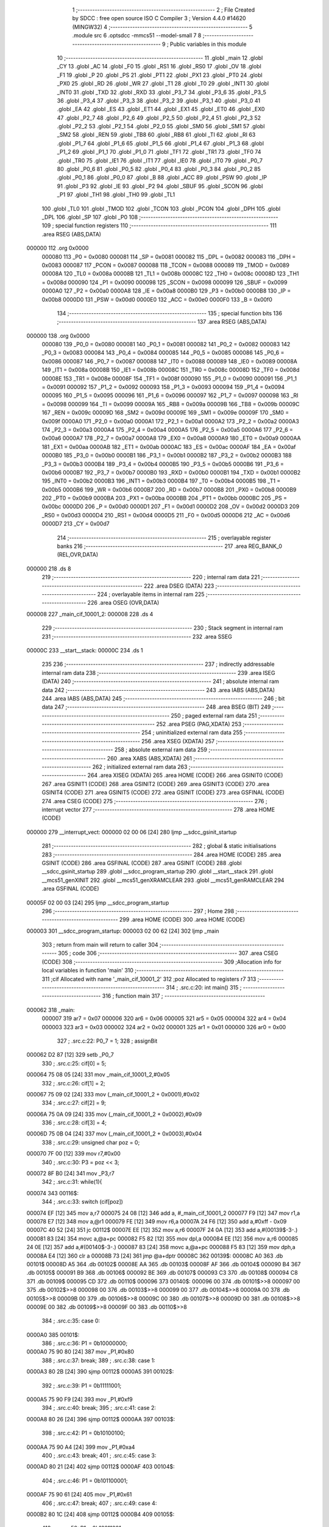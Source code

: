                                       1 ;--------------------------------------------------------
                                      2 ; File Created by SDCC : free open source ISO C Compiler 
                                      3 ; Version 4.4.0 #14620 (MINGW32)
                                      4 ;--------------------------------------------------------
                                      5 	.module src
                                      6 	.optsdcc -mmcs51 --model-small
                                      7 	
                                      8 ;--------------------------------------------------------
                                      9 ; Public variables in this module
                                     10 ;--------------------------------------------------------
                                     11 	.globl _main
                                     12 	.globl _CY
                                     13 	.globl _AC
                                     14 	.globl _F0
                                     15 	.globl _RS1
                                     16 	.globl _RS0
                                     17 	.globl _OV
                                     18 	.globl _F1
                                     19 	.globl _P
                                     20 	.globl _PS
                                     21 	.globl _PT1
                                     22 	.globl _PX1
                                     23 	.globl _PT0
                                     24 	.globl _PX0
                                     25 	.globl _RD
                                     26 	.globl _WR
                                     27 	.globl _T1
                                     28 	.globl _T0
                                     29 	.globl _INT1
                                     30 	.globl _INT0
                                     31 	.globl _TXD
                                     32 	.globl _RXD
                                     33 	.globl _P3_7
                                     34 	.globl _P3_6
                                     35 	.globl _P3_5
                                     36 	.globl _P3_4
                                     37 	.globl _P3_3
                                     38 	.globl _P3_2
                                     39 	.globl _P3_1
                                     40 	.globl _P3_0
                                     41 	.globl _EA
                                     42 	.globl _ES
                                     43 	.globl _ET1
                                     44 	.globl _EX1
                                     45 	.globl _ET0
                                     46 	.globl _EX0
                                     47 	.globl _P2_7
                                     48 	.globl _P2_6
                                     49 	.globl _P2_5
                                     50 	.globl _P2_4
                                     51 	.globl _P2_3
                                     52 	.globl _P2_2
                                     53 	.globl _P2_1
                                     54 	.globl _P2_0
                                     55 	.globl _SM0
                                     56 	.globl _SM1
                                     57 	.globl _SM2
                                     58 	.globl _REN
                                     59 	.globl _TB8
                                     60 	.globl _RB8
                                     61 	.globl _TI
                                     62 	.globl _RI
                                     63 	.globl _P1_7
                                     64 	.globl _P1_6
                                     65 	.globl _P1_5
                                     66 	.globl _P1_4
                                     67 	.globl _P1_3
                                     68 	.globl _P1_2
                                     69 	.globl _P1_1
                                     70 	.globl _P1_0
                                     71 	.globl _TF1
                                     72 	.globl _TR1
                                     73 	.globl _TF0
                                     74 	.globl _TR0
                                     75 	.globl _IE1
                                     76 	.globl _IT1
                                     77 	.globl _IE0
                                     78 	.globl _IT0
                                     79 	.globl _P0_7
                                     80 	.globl _P0_6
                                     81 	.globl _P0_5
                                     82 	.globl _P0_4
                                     83 	.globl _P0_3
                                     84 	.globl _P0_2
                                     85 	.globl _P0_1
                                     86 	.globl _P0_0
                                     87 	.globl _B
                                     88 	.globl _ACC
                                     89 	.globl _PSW
                                     90 	.globl _IP
                                     91 	.globl _P3
                                     92 	.globl _IE
                                     93 	.globl _P2
                                     94 	.globl _SBUF
                                     95 	.globl _SCON
                                     96 	.globl _P1
                                     97 	.globl _TH1
                                     98 	.globl _TH0
                                     99 	.globl _TL1
                                    100 	.globl _TL0
                                    101 	.globl _TMOD
                                    102 	.globl _TCON
                                    103 	.globl _PCON
                                    104 	.globl _DPH
                                    105 	.globl _DPL
                                    106 	.globl _SP
                                    107 	.globl _P0
                                    108 ;--------------------------------------------------------
                                    109 ; special function registers
                                    110 ;--------------------------------------------------------
                                    111 	.area RSEG    (ABS,DATA)
      000000                        112 	.org 0x0000
                           000080   113 _P0	=	0x0080
                           000081   114 _SP	=	0x0081
                           000082   115 _DPL	=	0x0082
                           000083   116 _DPH	=	0x0083
                           000087   117 _PCON	=	0x0087
                           000088   118 _TCON	=	0x0088
                           000089   119 _TMOD	=	0x0089
                           00008A   120 _TL0	=	0x008a
                           00008B   121 _TL1	=	0x008b
                           00008C   122 _TH0	=	0x008c
                           00008D   123 _TH1	=	0x008d
                           000090   124 _P1	=	0x0090
                           000098   125 _SCON	=	0x0098
                           000099   126 _SBUF	=	0x0099
                           0000A0   127 _P2	=	0x00a0
                           0000A8   128 _IE	=	0x00a8
                           0000B0   129 _P3	=	0x00b0
                           0000B8   130 _IP	=	0x00b8
                           0000D0   131 _PSW	=	0x00d0
                           0000E0   132 _ACC	=	0x00e0
                           0000F0   133 _B	=	0x00f0
                                    134 ;--------------------------------------------------------
                                    135 ; special function bits
                                    136 ;--------------------------------------------------------
                                    137 	.area RSEG    (ABS,DATA)
      000000                        138 	.org 0x0000
                           000080   139 _P0_0	=	0x0080
                           000081   140 _P0_1	=	0x0081
                           000082   141 _P0_2	=	0x0082
                           000083   142 _P0_3	=	0x0083
                           000084   143 _P0_4	=	0x0084
                           000085   144 _P0_5	=	0x0085
                           000086   145 _P0_6	=	0x0086
                           000087   146 _P0_7	=	0x0087
                           000088   147 _IT0	=	0x0088
                           000089   148 _IE0	=	0x0089
                           00008A   149 _IT1	=	0x008a
                           00008B   150 _IE1	=	0x008b
                           00008C   151 _TR0	=	0x008c
                           00008D   152 _TF0	=	0x008d
                           00008E   153 _TR1	=	0x008e
                           00008F   154 _TF1	=	0x008f
                           000090   155 _P1_0	=	0x0090
                           000091   156 _P1_1	=	0x0091
                           000092   157 _P1_2	=	0x0092
                           000093   158 _P1_3	=	0x0093
                           000094   159 _P1_4	=	0x0094
                           000095   160 _P1_5	=	0x0095
                           000096   161 _P1_6	=	0x0096
                           000097   162 _P1_7	=	0x0097
                           000098   163 _RI	=	0x0098
                           000099   164 _TI	=	0x0099
                           00009A   165 _RB8	=	0x009a
                           00009B   166 _TB8	=	0x009b
                           00009C   167 _REN	=	0x009c
                           00009D   168 _SM2	=	0x009d
                           00009E   169 _SM1	=	0x009e
                           00009F   170 _SM0	=	0x009f
                           0000A0   171 _P2_0	=	0x00a0
                           0000A1   172 _P2_1	=	0x00a1
                           0000A2   173 _P2_2	=	0x00a2
                           0000A3   174 _P2_3	=	0x00a3
                           0000A4   175 _P2_4	=	0x00a4
                           0000A5   176 _P2_5	=	0x00a5
                           0000A6   177 _P2_6	=	0x00a6
                           0000A7   178 _P2_7	=	0x00a7
                           0000A8   179 _EX0	=	0x00a8
                           0000A9   180 _ET0	=	0x00a9
                           0000AA   181 _EX1	=	0x00aa
                           0000AB   182 _ET1	=	0x00ab
                           0000AC   183 _ES	=	0x00ac
                           0000AF   184 _EA	=	0x00af
                           0000B0   185 _P3_0	=	0x00b0
                           0000B1   186 _P3_1	=	0x00b1
                           0000B2   187 _P3_2	=	0x00b2
                           0000B3   188 _P3_3	=	0x00b3
                           0000B4   189 _P3_4	=	0x00b4
                           0000B5   190 _P3_5	=	0x00b5
                           0000B6   191 _P3_6	=	0x00b6
                           0000B7   192 _P3_7	=	0x00b7
                           0000B0   193 _RXD	=	0x00b0
                           0000B1   194 _TXD	=	0x00b1
                           0000B2   195 _INT0	=	0x00b2
                           0000B3   196 _INT1	=	0x00b3
                           0000B4   197 _T0	=	0x00b4
                           0000B5   198 _T1	=	0x00b5
                           0000B6   199 _WR	=	0x00b6
                           0000B7   200 _RD	=	0x00b7
                           0000B8   201 _PX0	=	0x00b8
                           0000B9   202 _PT0	=	0x00b9
                           0000BA   203 _PX1	=	0x00ba
                           0000BB   204 _PT1	=	0x00bb
                           0000BC   205 _PS	=	0x00bc
                           0000D0   206 _P	=	0x00d0
                           0000D1   207 _F1	=	0x00d1
                           0000D2   208 _OV	=	0x00d2
                           0000D3   209 _RS0	=	0x00d3
                           0000D4   210 _RS1	=	0x00d4
                           0000D5   211 _F0	=	0x00d5
                           0000D6   212 _AC	=	0x00d6
                           0000D7   213 _CY	=	0x00d7
                                    214 ;--------------------------------------------------------
                                    215 ; overlayable register banks
                                    216 ;--------------------------------------------------------
                                    217 	.area REG_BANK_0	(REL,OVR,DATA)
      000000                        218 	.ds 8
                                    219 ;--------------------------------------------------------
                                    220 ; internal ram data
                                    221 ;--------------------------------------------------------
                                    222 	.area DSEG    (DATA)
                                    223 ;--------------------------------------------------------
                                    224 ; overlayable items in internal ram
                                    225 ;--------------------------------------------------------
                                    226 	.area	OSEG    (OVR,DATA)
      000008                        227 _main_cif_10001_2:
      000008                        228 	.ds 4
                                    229 ;--------------------------------------------------------
                                    230 ; Stack segment in internal ram
                                    231 ;--------------------------------------------------------
                                    232 	.area SSEG
      00000C                        233 __start__stack:
      00000C                        234 	.ds	1
                                    235 
                                    236 ;--------------------------------------------------------
                                    237 ; indirectly addressable internal ram data
                                    238 ;--------------------------------------------------------
                                    239 	.area ISEG    (DATA)
                                    240 ;--------------------------------------------------------
                                    241 ; absolute internal ram data
                                    242 ;--------------------------------------------------------
                                    243 	.area IABS    (ABS,DATA)
                                    244 	.area IABS    (ABS,DATA)
                                    245 ;--------------------------------------------------------
                                    246 ; bit data
                                    247 ;--------------------------------------------------------
                                    248 	.area BSEG    (BIT)
                                    249 ;--------------------------------------------------------
                                    250 ; paged external ram data
                                    251 ;--------------------------------------------------------
                                    252 	.area PSEG    (PAG,XDATA)
                                    253 ;--------------------------------------------------------
                                    254 ; uninitialized external ram data
                                    255 ;--------------------------------------------------------
                                    256 	.area XSEG    (XDATA)
                                    257 ;--------------------------------------------------------
                                    258 ; absolute external ram data
                                    259 ;--------------------------------------------------------
                                    260 	.area XABS    (ABS,XDATA)
                                    261 ;--------------------------------------------------------
                                    262 ; initialized external ram data
                                    263 ;--------------------------------------------------------
                                    264 	.area XISEG   (XDATA)
                                    265 	.area HOME    (CODE)
                                    266 	.area GSINIT0 (CODE)
                                    267 	.area GSINIT1 (CODE)
                                    268 	.area GSINIT2 (CODE)
                                    269 	.area GSINIT3 (CODE)
                                    270 	.area GSINIT4 (CODE)
                                    271 	.area GSINIT5 (CODE)
                                    272 	.area GSINIT  (CODE)
                                    273 	.area GSFINAL (CODE)
                                    274 	.area CSEG    (CODE)
                                    275 ;--------------------------------------------------------
                                    276 ; interrupt vector
                                    277 ;--------------------------------------------------------
                                    278 	.area HOME    (CODE)
      000000                        279 __interrupt_vect:
      000000 02 00 06         [24]  280 	ljmp	__sdcc_gsinit_startup
                                    281 ;--------------------------------------------------------
                                    282 ; global & static initialisations
                                    283 ;--------------------------------------------------------
                                    284 	.area HOME    (CODE)
                                    285 	.area GSINIT  (CODE)
                                    286 	.area GSFINAL (CODE)
                                    287 	.area GSINIT  (CODE)
                                    288 	.globl __sdcc_gsinit_startup
                                    289 	.globl __sdcc_program_startup
                                    290 	.globl __start__stack
                                    291 	.globl __mcs51_genXINIT
                                    292 	.globl __mcs51_genXRAMCLEAR
                                    293 	.globl __mcs51_genRAMCLEAR
                                    294 	.area GSFINAL (CODE)
      00005F 02 00 03         [24]  295 	ljmp	__sdcc_program_startup
                                    296 ;--------------------------------------------------------
                                    297 ; Home
                                    298 ;--------------------------------------------------------
                                    299 	.area HOME    (CODE)
                                    300 	.area HOME    (CODE)
      000003                        301 __sdcc_program_startup:
      000003 02 00 62         [24]  302 	ljmp	_main
                                    303 ;	return from main will return to caller
                                    304 ;--------------------------------------------------------
                                    305 ; code
                                    306 ;--------------------------------------------------------
                                    307 	.area CSEG    (CODE)
                                    308 ;------------------------------------------------------------
                                    309 ;Allocation info for local variables in function 'main'
                                    310 ;------------------------------------------------------------
                                    311 ;cif                       Allocated with name '_main_cif_10001_2'
                                    312 ;poz                       Allocated to registers r7 
                                    313 ;------------------------------------------------------------
                                    314 ;	.\src.c:20: int main()
                                    315 ;	-----------------------------------------
                                    316 ;	 function main
                                    317 ;	-----------------------------------------
      000062                        318 _main:
                           000007   319 	ar7 = 0x07
                           000006   320 	ar6 = 0x06
                           000005   321 	ar5 = 0x05
                           000004   322 	ar4 = 0x04
                           000003   323 	ar3 = 0x03
                           000002   324 	ar2 = 0x02
                           000001   325 	ar1 = 0x01
                           000000   326 	ar0 = 0x00
                                    327 ;	.\src.c:22: P0_7 = 1;
                                    328 ;	assignBit
      000062 D2 87            [12]  329 	setb	_P0_7
                                    330 ;	.\src.c:25: cif[0] = 5;
      000064 75 08 05         [24]  331 	mov	_main_cif_10001_2,#0x05
                                    332 ;	.\src.c:26: cif[1] = 2;
      000067 75 09 02         [24]  333 	mov	(_main_cif_10001_2 + 0x0001),#0x02
                                    334 ;	.\src.c:27: cif[2] = 9;
      00006A 75 0A 09         [24]  335 	mov	(_main_cif_10001_2 + 0x0002),#0x09
                                    336 ;	.\src.c:28: cif[3] = 4;
      00006D 75 0B 04         [24]  337 	mov	(_main_cif_10001_2 + 0x0003),#0x04
                                    338 ;	.\src.c:29: unsigned char poz = 0;
      000070 7F 00            [12]  339 	mov	r7,#0x00
                                    340 ;	.\src.c:30: P3 = poz << 3;
      000072 8F B0            [24]  341 	mov	_P3,r7
                                    342 ;	.\src.c:31: while(1){
      000074                        343 00116$:
                                    344 ;	.\src.c:33: switch (cif[poz])
      000074 EF               [12]  345 	mov	a,r7
      000075 24 08            [12]  346 	add	a, #_main_cif_10001_2
      000077 F9               [12]  347 	mov	r1,a
      000078 E7               [12]  348 	mov	a,@r1
      000079 FE               [12]  349 	mov	r6,a
      00007A 24 F6            [12]  350 	add	a,#0xff - 0x09
      00007C 40 52            [24]  351 	jc	00112$
      00007E EE               [12]  352 	mov	a,r6
      00007F 24 0A            [12]  353 	add	a,#(00139$-3-.)
      000081 83               [24]  354 	movc	a,@a+pc
      000082 F5 82            [12]  355 	mov	dpl,a
      000084 EE               [12]  356 	mov	a,r6
      000085 24 0E            [12]  357 	add	a,#(00140$-3-.)
      000087 83               [24]  358 	movc	a,@a+pc
      000088 F5 83            [12]  359 	mov	dph,a
      00008A E4               [12]  360 	clr	a
      00008B 73               [24]  361 	jmp	@a+dptr
      00008C                        362 00139$:
      00008C A0                     363 	.db	00101$
      00008D A5                     364 	.db	00102$
      00008E AA                     365 	.db	00103$
      00008F AF                     366 	.db	00104$
      000090 B4                     367 	.db	00105$
      000091 B9                     368 	.db	00106$
      000092 BE                     369 	.db	00107$
      000093 C3                     370 	.db	00108$
      000094 C8                     371 	.db	00109$
      000095 CD                     372 	.db	00110$
      000096                        373 00140$:
      000096 00                     374 	.db	00101$>>8
      000097 00                     375 	.db	00102$>>8
      000098 00                     376 	.db	00103$>>8
      000099 00                     377 	.db	00104$>>8
      00009A 00                     378 	.db	00105$>>8
      00009B 00                     379 	.db	00106$>>8
      00009C 00                     380 	.db	00107$>>8
      00009D 00                     381 	.db	00108$>>8
      00009E 00                     382 	.db	00109$>>8
      00009F 00                     383 	.db	00110$>>8
                                    384 ;	.\src.c:35: case 0:
      0000A0                        385 00101$:
                                    386 ;	.\src.c:36: P1 = 0b10000000;
      0000A0 75 90 80         [24]  387 	mov	_P1,#0x80
                                    388 ;	.\src.c:37: break;
                                    389 ;	.\src.c:38: case 1:
      0000A3 80 2B            [24]  390 	sjmp	00112$
      0000A5                        391 00102$:
                                    392 ;	.\src.c:39: P1 = 0b11111001;
      0000A5 75 90 F9         [24]  393 	mov	_P1,#0xf9
                                    394 ;	.\src.c:40: break;
                                    395 ;	.\src.c:41: case 2:
      0000A8 80 26            [24]  396 	sjmp	00112$
      0000AA                        397 00103$:
                                    398 ;	.\src.c:42: P1 = 0b10100100;
      0000AA 75 90 A4         [24]  399 	mov	_P1,#0xa4
                                    400 ;	.\src.c:43: break;
                                    401 ;	.\src.c:45: case 3:
      0000AD 80 21            [24]  402 	sjmp	00112$
      0000AF                        403 00104$:
                                    404 ;	.\src.c:46: P1 = 0b101100001;
      0000AF 75 90 61         [24]  405 	mov	_P1,#0x61
                                    406 ;	.\src.c:47: break;
                                    407 ;	.\src.c:49: case 4: 
      0000B2 80 1C            [24]  408 	sjmp	00112$
      0000B4                        409 00105$:
                                    410 ;	.\src.c:50: P1 = 0b10011001;
      0000B4 75 90 99         [24]  411 	mov	_P1,#0x99
                                    412 ;	.\src.c:51: break;
                                    413 ;	.\src.c:53: case 5:
      0000B7 80 17            [24]  414 	sjmp	00112$
      0000B9                        415 00106$:
                                    416 ;	.\src.c:54: P1 = 0b10010010;
      0000B9 75 90 92         [24]  417 	mov	_P1,#0x92
                                    418 ;	.\src.c:55: break;
                                    419 ;	.\src.c:57: case 6:
      0000BC 80 12            [24]  420 	sjmp	00112$
      0000BE                        421 00107$:
                                    422 ;	.\src.c:58: P1 = 0b10000010;
      0000BE 75 90 82         [24]  423 	mov	_P1,#0x82
                                    424 ;	.\src.c:59: break;
                                    425 ;	.\src.c:61: case 7:
      0000C1 80 0D            [24]  426 	sjmp	00112$
      0000C3                        427 00108$:
                                    428 ;	.\src.c:62: P1 = 0b11111000;
      0000C3 75 90 F8         [24]  429 	mov	_P1,#0xf8
                                    430 ;	.\src.c:63: break;
                                    431 ;	.\src.c:65: case 8:
      0000C6 80 08            [24]  432 	sjmp	00112$
      0000C8                        433 00109$:
                                    434 ;	.\src.c:66: P1 = 0b10000000;
      0000C8 75 90 80         [24]  435 	mov	_P1,#0x80
                                    436 ;	.\src.c:67: break;
                                    437 ;	.\src.c:69: case 9:
      0000CB 80 03            [24]  438 	sjmp	00112$
      0000CD                        439 00110$:
                                    440 ;	.\src.c:71: P1 = 0b10010000;
      0000CD 75 90 90         [24]  441 	mov	_P1,#0x90
                                    442 ;	.\src.c:75: }
      0000D0                        443 00112$:
                                    444 ;	.\src.c:76: poz++;
      0000D0 0F               [12]  445 	inc	r7
                                    446 ;	.\src.c:77: if(poz == 4)
      0000D1 BF 04 02         [24]  447 	cjne	r7,#0x04,00114$
                                    448 ;	.\src.c:78: poz = 0;
      0000D4 7F 00            [12]  449 	mov	r7,#0x00
      0000D6                        450 00114$:
                                    451 ;	.\src.c:79: P0_7 = 1;
                                    452 ;	assignBit
      0000D6 D2 87            [12]  453 	setb	_P0_7
                                    454 ;	.\src.c:81: P3 = poz << 3;
      0000D8 8F 06            [24]  455 	mov	ar6,r7
      0000DA EE               [12]  456 	mov	a,r6
      0000DB C4               [12]  457 	swap	a
      0000DC 03               [12]  458 	rr	a
      0000DD 54 F8            [12]  459 	anl	a,#0xf8
      0000DF F5 B0            [12]  460 	mov	_P3,a
                                    461 ;	.\src.c:83: P0_7 = 0;
                                    462 ;	assignBit
      0000E1 C2 87            [12]  463 	clr	_P0_7
                                    464 ;	.\src.c:85: }
      0000E3 80 8F            [24]  465 	sjmp	00116$
                                    466 	.area CSEG    (CODE)
                                    467 	.area CONST   (CODE)
                                    468 	.area XINIT   (CODE)
                                    469 	.area CABS    (ABS,CODE)

